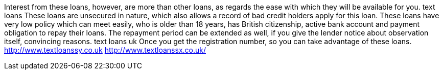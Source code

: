 Interest from these loans, however, are more than other loans, as regards the ease with which they will be available for you. text loans These loans are unsecured in nature, which also allows a record of bad credit holders apply for this loan. These loans have very low policy which can meet easily, who is older than 18 years, has British citizenship, active bank account and payment obligation to repay their loans. The repayment period can be extended as well, if you give the lender notice about observation itself, convincing reasons. text loans uk Once you get the registration number, so you can take advantage of these loans.
http://www.textloanssy.co.uk
http://www.textloanssx.co.uk/

